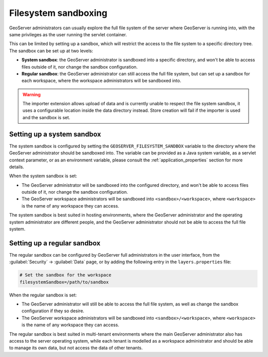 .. _security_sandbox:

Filesystem sandboxing
=====================

GeoServer administrators can usually explore the full file system of the server where GeoServer
is running into, with the same privileges as the user running the servlet container.

This can be limited by setting up a sandbox, which will restrict the access to the file system
to a specific directory tree. The sandbox can be set up at two levels:

* **System sandbox**: the GeoServer administrator is sandboxed into a specific directory, and won't be
  able to access files outside of it, nor change the sandbox configuration.
* **Regular sandbox**: the GeoServer administrator can still access the full file system, but can set up
  a sandbox for each workspace, where the workspace administrators will be sandboxed into.

.. warning:: The importer extension allows upload of data and is currently unable to respect the file system sandbox,
    it uses a configurable location inside the data directory instead. Store creation will fail if the importer
    is used and the sandbox is set.

Setting up a system sandbox
---------------------------

The system sandbox is configured by setting the ``GEOSERVER_FILESYSTEM_SANDBOX`` variable to the
directory where the GeoServer administrator should be sandboxed into.
The variable can be provided as a Java system variable, as a servlet context parameter, or as an
environment variable, please consult the :ref:`application_properties` section for more details.

When the system sandbox is set:

* The GeoServer administrator will be sandboxed into the configured directory,
  and won't be able to access files outside of it, nor change the sandbox configuration.
* The GeoServer workspace administrators will be sandboxed into ``<sandbox>/<workspace>``, where
  ``<workspace>`` is the name of any workspace they can access.

The system sandbox is best suited in hosting environments, where the GeoServer administrator and the
operating system administrator are different people, and the GeoServer administrator should not be
able to access the full file system.

Setting up a regular sandbox
----------------------------

The regular sandbox can be configured by GeoServer full administrators in the user interface,
from the :guilabel:`Security` -> :guilabel:`Data` page, or by adding the following entry in the
``layers.properties`` file:

.. code-block:: properties

   # Set the sandbox for the workspace
   filesystemSandbox=/path/to/sandbox

When the regular sandbox is set:

* The GeoServer administrator will still be able to access the full file system,
  as well as change the sandbox configuration if they so desire.
* The GeoServer workspace administrators will be sandboxed into ``<sandbox>/<workspace>``, where
  ``<workspace>`` is the name of any workspace they can access.

The regular sandbox is best suited in multi-tenant environments where the main GeoServer administrator
also has access to the server operating system, while each tenant is modelled as a workspace
administrator and should be able to manage its own data, but not access the data of other tenants.
